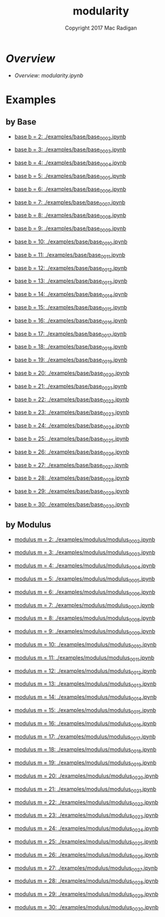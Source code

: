 #+TITLE: modularity
#+AUTHOR: Copyright 2017 Mac Radigan
#+LICENSE: GNU Free Documentation License v1.3
#+SPDX-License-Identifier: GFDL-1.3

* [[modularity.ipynb][Overview]]

- [[modularity.ipynb][Overview: modularity.ipynb]]

* Examples

** by Base


- [[./examples/base/base_0002.ipynb][base b = 2: ./examples/base/base_0002.ipynb]]


- [[./examples/base/base_0003.ipynb][base b = 3: ./examples/base/base_0003.ipynb]]


- [[./examples/base/base_0004.ipynb][base b = 4: ./examples/base/base_0004.ipynb]]


- [[./examples/base/base_0005.ipynb][base b = 5: ./examples/base/base_0005.ipynb]]


- [[./examples/base/base_0006.ipynb][base b = 6: ./examples/base/base_0006.ipynb]]


- [[./examples/base/base_0007.ipynb][base b = 7: ./examples/base/base_0007.ipynb]]


- [[./examples/base/base_0008.ipynb][base b = 8: ./examples/base/base_0008.ipynb]]


- [[./examples/base/base_0009.ipynb][base b = 9: ./examples/base/base_0009.ipynb]]


- [[./examples/base/base_0010.ipynb][base b = 10: ./examples/base/base_0010.ipynb]]


- [[./examples/base/base_0011.ipynb][base b = 11: ./examples/base/base_0011.ipynb]]


- [[./examples/base/base_0012.ipynb][base b = 12: ./examples/base/base_0012.ipynb]]


- [[./examples/base/base_0013.ipynb][base b = 13: ./examples/base/base_0013.ipynb]]


- [[./examples/base/base_0014.ipynb][base b = 14: ./examples/base/base_0014.ipynb]]


- [[./examples/base/base_0015.ipynb][base b = 15: ./examples/base/base_0015.ipynb]]


- [[./examples/base/base_0016.ipynb][base b = 16: ./examples/base/base_0016.ipynb]]


- [[./examples/base/base_0017.ipynb][base b = 17: ./examples/base/base_0017.ipynb]]


- [[./examples/base/base_0018.ipynb][base b = 18: ./examples/base/base_0018.ipynb]]


- [[./examples/base/base_0019.ipynb][base b = 19: ./examples/base/base_0019.ipynb]]


- [[./examples/base/base_0020.ipynb][base b = 20: ./examples/base/base_0020.ipynb]]


- [[./examples/base/base_0021.ipynb][base b = 21: ./examples/base/base_0021.ipynb]]


- [[./examples/base/base_0022.ipynb][base b = 22: ./examples/base/base_0022.ipynb]]


- [[./examples/base/base_0023.ipynb][base b = 23: ./examples/base/base_0023.ipynb]]


- [[./examples/base/base_0024.ipynb][base b = 24: ./examples/base/base_0024.ipynb]]


- [[./examples/base/base_0025.ipynb][base b = 25: ./examples/base/base_0025.ipynb]]


- [[./examples/base/base_0026.ipynb][base b = 26: ./examples/base/base_0026.ipynb]]


- [[./examples/base/base_0027.ipynb][base b = 27: ./examples/base/base_0027.ipynb]]


- [[./examples/base/base_0028.ipynb][base b = 28: ./examples/base/base_0028.ipynb]]


- [[./examples/base/base_0029.ipynb][base b = 29: ./examples/base/base_0029.ipynb]]


- [[./examples/base/base_0030.ipynb][base b = 30: ./examples/base/base_0030.ipynb]]



** by Modulus


- [[./examples/modulus/modulus_0002.ipynb][modulus m = 2: ./examples/modulus/modulus_0002.ipynb]]


- [[./examples/modulus/modulus_0003.ipynb][modulus m = 3: ./examples/modulus/modulus_0003.ipynb]]


- [[./examples/modulus/modulus_0004.ipynb][modulus m = 4: ./examples/modulus/modulus_0004.ipynb]]


- [[./examples/modulus/modulus_0005.ipynb][modulus m = 5: ./examples/modulus/modulus_0005.ipynb]]


- [[./examples/modulus/modulus_0006.ipynb][modulus m = 6: ./examples/modulus/modulus_0006.ipynb]]


- [[./examples/modulus/modulus_0007.ipynb][modulus m = 7: ./examples/modulus/modulus_0007.ipynb]]


- [[./examples/modulus/modulus_0008.ipynb][modulus m = 8: ./examples/modulus/modulus_0008.ipynb]]


- [[./examples/modulus/modulus_0009.ipynb][modulus m = 9: ./examples/modulus/modulus_0009.ipynb]]


- [[./examples/modulus/modulus_0010.ipynb][modulus m = 10: ./examples/modulus/modulus_0010.ipynb]]


- [[./examples/modulus/modulus_0011.ipynb][modulus m = 11: ./examples/modulus/modulus_0011.ipynb]]


- [[./examples/modulus/modulus_0012.ipynb][modulus m = 12: ./examples/modulus/modulus_0012.ipynb]]


- [[./examples/modulus/modulus_0013.ipynb][modulus m = 13: ./examples/modulus/modulus_0013.ipynb]]


- [[./examples/modulus/modulus_0014.ipynb][modulus m = 14: ./examples/modulus/modulus_0014.ipynb]]


- [[./examples/modulus/modulus_0015.ipynb][modulus m = 15: ./examples/modulus/modulus_0015.ipynb]]


- [[./examples/modulus/modulus_0016.ipynb][modulus m = 16: ./examples/modulus/modulus_0016.ipynb]]


- [[./examples/modulus/modulus_0017.ipynb][modulus m = 17: ./examples/modulus/modulus_0017.ipynb]]


- [[./examples/modulus/modulus_0018.ipynb][modulus m = 18: ./examples/modulus/modulus_0018.ipynb]]


- [[./examples/modulus/modulus_0019.ipynb][modulus m = 19: ./examples/modulus/modulus_0019.ipynb]]


- [[./examples/modulus/modulus_0020.ipynb][modulus m = 20: ./examples/modulus/modulus_0020.ipynb]]


- [[./examples/modulus/modulus_0021.ipynb][modulus m = 21: ./examples/modulus/modulus_0021.ipynb]]


- [[./examples/modulus/modulus_0022.ipynb][modulus m = 22: ./examples/modulus/modulus_0022.ipynb]]


- [[./examples/modulus/modulus_0023.ipynb][modulus m = 23: ./examples/modulus/modulus_0023.ipynb]]


- [[./examples/modulus/modulus_0024.ipynb][modulus m = 24: ./examples/modulus/modulus_0024.ipynb]]


- [[./examples/modulus/modulus_0025.ipynb][modulus m = 25: ./examples/modulus/modulus_0025.ipynb]]


- [[./examples/modulus/modulus_0026.ipynb][modulus m = 26: ./examples/modulus/modulus_0026.ipynb]]


- [[./examples/modulus/modulus_0027.ipynb][modulus m = 27: ./examples/modulus/modulus_0027.ipynb]]


- [[./examples/modulus/modulus_0028.ipynb][modulus m = 28: ./examples/modulus/modulus_0028.ipynb]]


- [[./examples/modulus/modulus_0029.ipynb][modulus m = 29: ./examples/modulus/modulus_0029.ipynb]]


- [[./examples/modulus/modulus_0030.ipynb][modulus m = 30: ./examples/modulus/modulus_0030.ipynb]]



 # *EOF* 